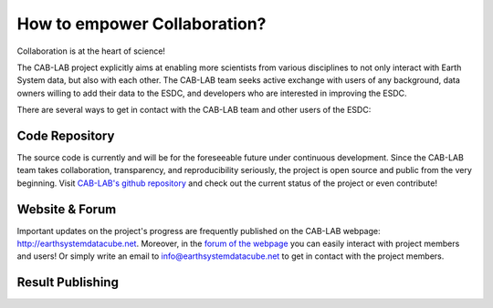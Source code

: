=============================
How to empower Collaboration?
=============================

Collaboration is at the heart of science!

The CAB-LAB project explicitly aims at enabling more scientists from various disciplines to not only interact
with Earth System data, but also with each other.
The CAB-LAB team seeks active exchange with users of any background, data owners willing to add their data to the ESDC,
and developers who are interested in improving the ESDC.

There are several ways to get in contact with the CAB-LAB team and other users of the ESDC:

Code Repository
===============

The source code is currently and will be for the foreseeable future under continuous development. Since the CAB-LAB team
takes collaboration, transparency, and reproducibility seriously, the project is open source and public from the very beginning.
Visit `CAB-LAB's github repository <https://github.com/CAB-LAB>`_ and check out the current status of the project or even
contribute!

Website & Forum
===============

Important updates on the project's progress are frequently published on the CAB-LAB webpage: http://earthsystemdatacube.net.
Moreover, in the `forum of the webpage <http://earthsystemdatacube.net/cab-lab/forum/cab-lab/>`_ you can easily interact with project members and users!
Or simply write an email to info@earthsystemdatacube.net to get in contact with the project members.

Result Publishing
=================
.. todo:: GB no idea what this  refers to. ask someone.
